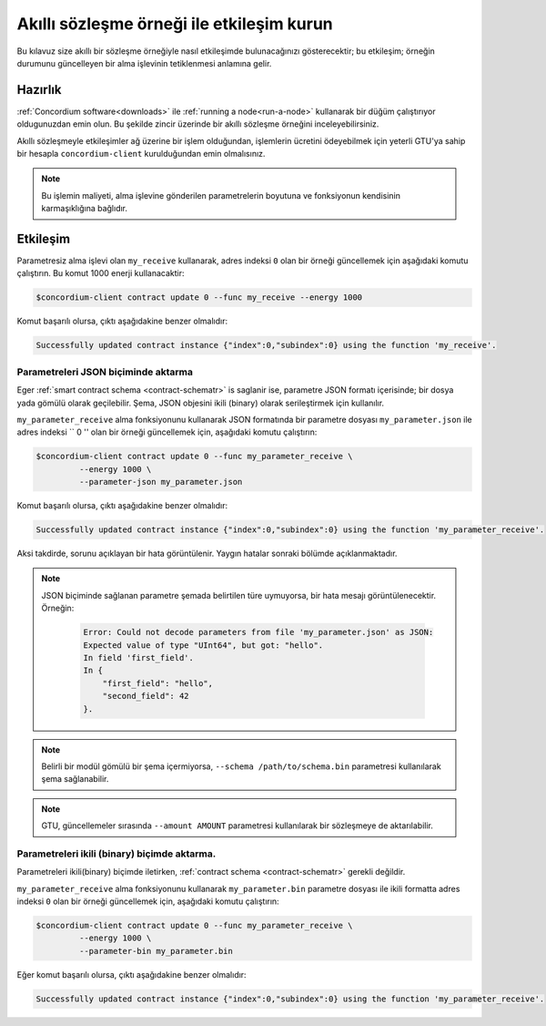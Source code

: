 .. _interact-instancetr:

=============================================
Akıllı sözleşme örneği ile etkileşim kurun
=============================================

Bu kılavuz size akıllı bir sözleşme örneğiyle nasıl etkileşimde bulunacağınızı
gösterecektir; bu etkileşim; örneğin durumunu güncelleyen bir alma işlevinin
tetiklenmesi anlamına gelir.

Hazırlık
===========

:ref:`Concordium software<downloads>`  ile :ref:`running a node<run-a-node>`
kullanarak bir düğüm çalıştırıyor oldugunuzdan emin olun. Bu şekilde zincir
üzerinde bir akıllı sözleşme örneğini inceleyebilirsiniz.

.. seealso::
   Akıllı sözleşme modülünün nasıl dağıtılacağı için bkz :ref:`deploy-moduletr`
   dokumanına ve bir örneğin nasıl oluşturulacağı için dokumanına bkz: :ref:`initialize-contracttr`.

Akıllı sözleşmeyle etkileşimler ağ üzerine bir işlem olduğundan, işlemlerin
ücretini ödeyebilmek için yeterli GTU'ya sahip bir hesapla ``concordium-client``
kurulduğundan emin olmalısınız.

.. note::

   Bu işlemin maliyeti, alma işlevine gönderilen parametrelerin boyutuna ve
   fonksiyonun kendisinin karmaşıklığına bağlıdır.

Etkileşim
===========

Parametresiz alma işlevi olan ``my_receive`` kullanarak, adres indeksi ``0``
olan bir örneği güncellemek için aşağıdaki komutu çalıştırın. Bu komut 1000
enerji kullanacaktir:

.. code-block:: console

   $concordium-client contract update 0 --func my_receive --energy 1000

Komut başarılı olursa, çıktı aşağıdakine benzer olmalıdır:

.. code-block:: console

   Successfully updated contract instance {"index":0,"subindex":0} using the function 'my_receive'.

Parametreleri JSON biçiminde aktarma
---------------------------------------

Eger :ref:`smart contract schema <contract-schematr>` is saglanir ise, parametre
JSON formatı içerisinde; bir dosya yada gömülü olarak geçilebilir. Şema, JSON
objesini ikili (binary) olarak serileştirmek için kullanılır.

.. seealso::

   :ref:`Akıllı sözleşme şemalarının neden ve nasıl kullanılacağı hakkında daha
   fazla bilgi edinmek için <contract-schematr>`.

``my_parameter_receive`` alma fonksiyonunu kullanarak JSON formatında bir
parametre dosyası ``my_parameter.json`` ile adres indeksi `` 0 '' olan bir örneği
güncellemek için, aşağıdaki komutu çalıştırın:

.. code-block:: console

   $concordium-client contract update 0 --func my_parameter_receive \
            --energy 1000 \
            --parameter-json my_parameter.json

Komut başarılı olursa, çıktı aşağıdakine benzer olmalıdır:

.. code-block:: console

   Successfully updated contract instance {"index":0,"subindex":0} using the function 'my_parameter_receive'.

Aksi takdirde, sorunu açıklayan bir hata görüntülenir.
Yaygın hatalar sonraki bölümde açıklanmaktadır.

.. seealso::

   Sözleşme örneği adresleri hakkında daha fazla bilgi için, bakınız
   :ref:`references-on-chain`.

.. note::

   JSON biçiminde sağlanan parametre şemada belirtilen türe uymuyorsa, bir hata
   mesajı görüntülenecektir. Örneğin:

    .. code-block:: console

       Error: Could not decode parameters from file 'my_parameter.json' as JSON:
       Expected value of type "UInt64", but got: "hello".
       In field 'first_field'.
       In {
           "first_field": "hello",
           "second_field": 42
       }.

.. note::

   Belirli bir modül gömülü bir şema içermiyorsa, ``--schema /path/to/schema.bin``
   parametresi kullanılarak şema sağlanabilir.

.. note::

   GTU, güncellemeler sırasında ``--amount AMOUNT`` parametresi kullanılarak
   bir sözleşmeye de aktarılabilir.

Parametreleri ikili (binary) biçimde aktarma.
----------------------------------------------

Parametreleri ikili(binary) biçimde iletirken, :ref:`contract schema <contract-schematr>`
gerekli değildir.

``my_parameter_receive`` alma fonksiyonunu kullanarak ``my_parameter.bin``
parametre dosyası ile ikili formatta adres indeksi ``0`` olan bir örneği güncellemek
için, aşağıdaki komutu çalıştırın:

.. code-block:: console

   $concordium-client contract update 0 --func my_parameter_receive \
            --energy 1000 \
            --parameter-bin my_parameter.bin

Eğer komut başarılı olursa, çıktı aşağıdakine benzer olmalıdır:

.. code-block:: console

   Successfully updated contract instance {"index":0,"subindex":0} using the function 'my_parameter_receive'.

.. seealso::

   Akıllı sözleşmelerde parametrelerle nasıl çalışılacağı hakkında bilgi için bkz
   :ref:`working-with-parameterstr`.

.. _parameter_cursor():
   https://docs.rs/concordium-std/latest/concordium_std/trait.HasInitContext.html#tymethod.parameter_cursor
.. _get(): https://docs.rs/concordium-std/latest/concordium_std/trait.Get.html#tymethod.get
.. _read(): https://docs.rs/concordium-std/latest/concordium_std/trait.Read.html#method.read_u8
